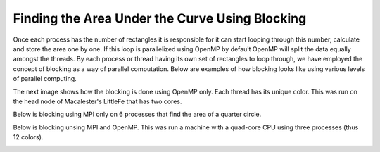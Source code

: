 ***********************************************
Finding the Area Under the Curve Using Blocking
***********************************************

Once each process has the number of rectangles it is responsible for it can start looping through this number, calculate and store the area one by one. If this loop is parallelized using OpenMP by default OpenMP will split the data equally amongst the threads. By each process or thread having its own set of rectangles to loop through, we have employed the concept of blocking as a way of parallel computation. Below are examples of how blocking looks like using various levels of parallel computing.

The next image shows how the blocking is done using OpenMP only. Each thread has its unique color. This was run on the head node of Macalester's LittleFe that has two cores.

.. image:: openmp.png
	:width: 300px
	:align: center
	:height: 650px
	:alt: openmp

Below is blocking using MPI only on 6 processes that find the area of a quarter circle.

.. image:: mpi.png
	:width: 450px
	:height: 450px
	:align: center
	:alt: mpi

Below is blocking unsing MPI and OpenMP. This was run a machine with a quad-core CPU using three processes (thus 12 colors).

.. image:: blhy.png
	:width: 450px
	:height: 450px
	:align: center
	:alt: blhy

